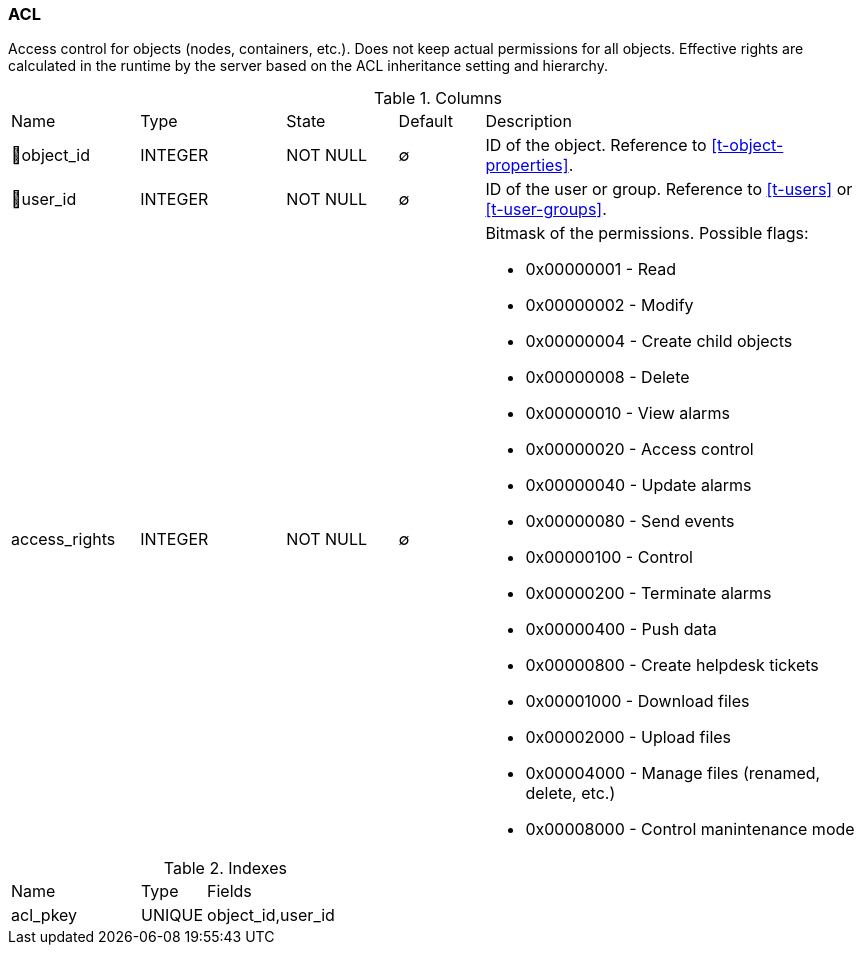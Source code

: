 [[t-acl]]
=== ACL

Access control for objects (nodes, containers, etc.). Does not keep actual permissions for all objects.
Effective rights are calculated in the runtime by the server based on the ACL inheritance setting and hierarchy.

.Columns
[cols="15,17,13,10,45a"]
|===
|Name|Type|State|Default|Description
|🔑object_id
|INTEGER
|NOT NULL
|∅
|ID of the object. Reference to <<t-object-properties>>.

|🔑user_id
|INTEGER
|NOT NULL
|∅
|ID of the user or group. Reference to <<t-users>> or <<t-user-groups>>.

|access_rights
|INTEGER
|NOT NULL
|∅
|Bitmask of the permissions. Possible flags:

* 0x00000001 - Read
* 0x00000002 - Modify
* 0x00000004 - Create child objects
* 0x00000008 - Delete
* 0x00000010 - View alarms
* 0x00000020 - Access control
* 0x00000040 - Update alarms
* 0x00000080 - Send events
* 0x00000100 - Control
* 0x00000200 - Terminate alarms
* 0x00000400 - Push data
* 0x00000800 - Create helpdesk tickets
* 0x00001000 - Download files
* 0x00002000 - Upload files
* 0x00004000 - Manage files (renamed, delete, etc.)
* 0x00008000 - Control manintenance mode
|===

.Indexes
[cols="30,15,55a"]
|===
|Name|Type|Fields
|acl_pkey
|UNIQUE
|object_id,user_id

|===
